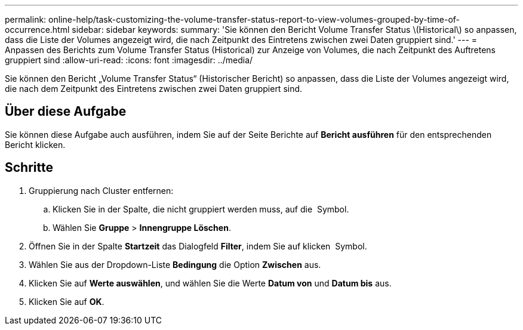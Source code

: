 ---
permalink: online-help/task-customizing-the-volume-transfer-status-report-to-view-volumes-grouped-by-time-of-occurrence.html 
sidebar: sidebar 
keywords:  
summary: 'Sie können den Bericht Volume Transfer Status \(Historical\) so anpassen, dass die Liste der Volumes angezeigt wird, die nach Zeitpunkt des Eintretens zwischen zwei Daten gruppiert sind.' 
---
= Anpassen des Berichts zum Volume Transfer Status (Historical) zur Anzeige von Volumes, die nach Zeitpunkt des Auftretens gruppiert sind
:allow-uri-read: 
:icons: font
:imagesdir: ../media/


[role="lead"]
Sie können den Bericht „Volume Transfer Status“ (Historischer Bericht) so anpassen, dass die Liste der Volumes angezeigt wird, die nach dem Zeitpunkt des Eintretens zwischen zwei Daten gruppiert sind.



== Über diese Aufgabe

Sie können diese Aufgabe auch ausführen, indem Sie auf der Seite Berichte auf *Bericht ausführen* für den entsprechenden Bericht klicken.



== Schritte

. Gruppierung nach Cluster entfernen:
+
.. Klicken Sie in der Spalte, die nicht gruppiert werden muss, auf die image:../media/click-to-see-menu.gif[""] Symbol.
.. Wählen Sie *Gruppe* > *Innengruppe Löschen*.


. Öffnen Sie in der Spalte *Startzeit* das Dialogfeld *Filter*, indem Sie auf klicken image:../media/click-to-filter.gif[""] Symbol.
. Wählen Sie aus der Dropdown-Liste *Bedingung* die Option *Zwischen* aus.
. Klicken Sie auf *Werte auswählen*, und wählen Sie die Werte *Datum von* und *Datum bis* aus.
. Klicken Sie auf *OK*.

